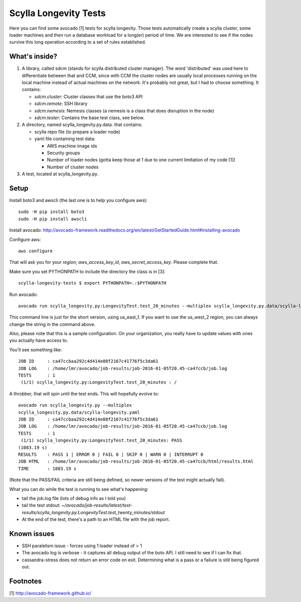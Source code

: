 Scylla Longevity Tests
======================

Here you can find some avocado [1] tests for scylla longevity.
Those tests automatically create a scylla cluster, some loader machines
and then run a database workload for a long(er) period of time. We are
interested to see if the nodes survive this long operation according
to a set of rules established.

What's inside?
--------------

1. A library, called sdcm (stands for scylla distributed cluster
   manager). The word 'distributed' was used here to differentiate
   between that and CCM, since with CCM the cluster nodes are usually
   local processes running on the local machine instead of actual
   machines on the network. It's probably not great, but I had to choose
   something. It contains:

   * `sdcm.cluster`: Cluster classes that use the boto3 API
   * `sdcm.remote`: SSH library
   * `sdcm.nemesis`: Nemesis classes (a nemesis is a class that does disruption in the node)
   * `sdcm.tester`: Contains the base test class, see below.

2. A directory, named scylla_longevity.py.data. that contains:

   * scylla repo file (to prepare a loader node)
   * yaml file containing test data:

     * AWS machine image ids
     * Security groups
     * Number of loader nodes (gotta keep those at 1 due to one current limitation of my code [1])
     * Number of cluster nodes

3. A test, located at scylla_longevity.py.

Setup
-----

Install boto3 and awscli (the last one is to help you configure aws)::

    sudo -H pip install boto3
    sudo -H pip install awscli

Install avocado: http://avocado-framework.readthedocs.org/en/latest/GetStartedGuide.html#installing-avocado

Configure aws::

    aws configure

That will ask you for your `region`, `aws_access_key_id`,
`aws_secret_access_key`. Please complete that.

Make sure you set PYTHONPATH to include the directory the class is in [3]::

    scylla-longevity-tests $ export PYTHONPATH=.:$PYTHONPATH

Run avocado::

    avocado run scylla_longevity.py:LongevityTest.test_20_minutes --multiplex scylla_longevity.py.data/scylla-longevity.yaml --filter-only /run/regions/us_east_1

This command line is just for the short version, using us_east_1. If you want
to use the us_west_2 region, you can always change the string in the command
above.

Also, please note that this is a sample configuration. On your organization,
you really have to update values with ones you actually have access to.

You'll see something like::

    JOB ID     : ca47ccbaa292c4d414e08f2167c41776f5c3da61
    JOB LOG    : /home/lmr/avocado/job-results/job-2016-01-05T20.45-ca47ccb/job.log
    TESTS      : 1
     (1/1) scylla_longevity.py:LongevityTest.test_20_minutes : /

A throbber, that will spin until the test ends. This will hopefully evolve to::

    avocado run scylla_longevity.py --multiplex
    scylla_longevity.py.data/scylla-longevity.yaml
    JOB ID     : ca47ccbaa292c4d414e08f2167c41776f5c3da61
    JOB LOG    : /home/lmr/avocado/job-results/job-2016-01-05T20.45-ca47ccb/job.log
    TESTS      : 1
     (1/1) scylla_longevity.py:LongevityTest.test_20_minutes: PASS
    (1083.19 s)
    RESULTS    : PASS 1 | ERROR 0 | FAIL 0 | SKIP 0 | WARN 0 | INTERRUPT 0
    JOB HTML   : /home/lmr/avocado/job-results/job-2016-01-05T20.45-ca47ccb/html/results.html
    TIME       : 1083.19 s

(Note that the PASS/FAIL criteria are still being defined, so newer versions of the test might actually fail).

What you can do while the test is running to see what's happening:

* tail the job.log file (lots of debug info as I told you)
* tail the test stdout: `~/avocado/job-results/latest/test-results/scylla_longevity.py\:LongevityTest.test_twenty_minutes/stdout`
* At the end of the test, there's a path to an HTML file with the job report.

Known issues
------------

* SSH paralelism issue - forces using 1 loader instead of > 1
* The avocado log is verbose - it captures all debug output of the boto API. I still need to see if I can fix that.
* cassandra-stress does not return an error code on exit. Determining what is a pass or a failure is still being figured out.

Footnotes
---------

[1] http://avocado-framework.github.io/
